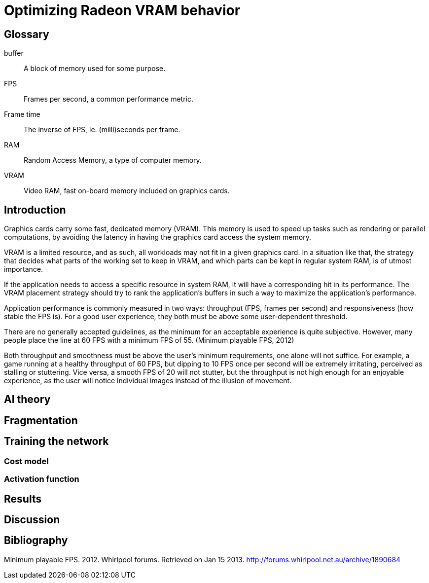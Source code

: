 Optimizing Radeon VRAM behavior
===============================

[glossary]
Glossary
--------

[glossary]
buffer::
	A block of memory used for some purpose.

FPS::
	Frames per second, a common performance metric.

Frame time::
	The inverse of FPS, ie. (milli)seconds per frame.

RAM::
	Random Access Memory, a type of computer memory.

VRAM::
	Video RAM, fast on-board memory included on graphics cards.

Introduction
------------

Graphics cards carry some fast, dedicated memory (VRAM). This memory is used to speed up 
tasks such as rendering or parallel computations, by avoiding the latency in having the 
graphics card access the system memory.

VRAM is a limited resource, and as such, all workloads may not fit in a given graphics 
card. In a situation like that, the strategy that decides what parts of the working set to 
keep in VRAM, and which parts can be kept in regular system RAM, is of utmost importance.

If the application needs to access a specific resource in system RAM, it will have a 
corresponding hit in its performance. The VRAM placement strategy should try to rank the 
application's buffers in such a way to maximize the application's performance.

Application performance is commonly measured in two ways: throughput (FPS, frames per 
second) and responsiveness (how stable the FPS is). For a good user experience, they both 
must be above some user-dependent threshold.

There are no generally accepted guidelines, as the minimum for an acceptable experience is 
quite subjective. However, many people place the line at 60 FPS with a minimum FPS of 55.
(Minimum playable FPS, 2012)

Both throughput and smoothness must be above the user's minimum requirements, one alone will 
not suffice. For example, a game running at a healthy throughput of 60 FPS, but dipping to 
10 FPS once per second will be extremely irritating, perceived as stalling or stuttering. 
Vice versa, a smooth FPS of 20 will not stutter, but the throughput is not high enough for 
an enjoyable experience, as the user will notice individual images instead of the illusion 
of movement.

AI theory
---------

Fragmentation
-------------

Training the network
--------------------

Cost model
~~~~~~~~~~

Activation function
~~~~~~~~~~~~~~~~~~~

Results
-------

Discussion
----------

[bibliography]
Bibliography
------------

Minimum playable FPS. 2012. Whirlpool forums. Retrieved on Jan 15 2013. 
http://forums.whirlpool.net.au/archive/1890684
